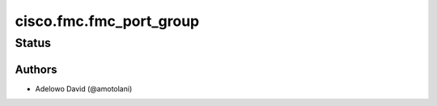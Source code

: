 .. _cisco.fmc.fmc_port_group:


************************
cisco.fmc.fmc_port_group
************************


Status
------


Authors
~~~~~~~

- Adelowo David (@amotolani)
